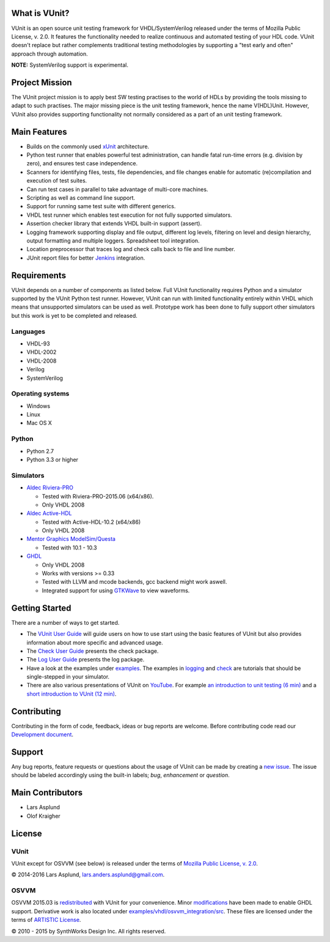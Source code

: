 What is VUnit?
==============

VUnit is an open source unit testing framework for VHDL/SystemVerilog
released under the terms of Mozilla Public License, v. 2.0. It
features the functionality needed to realize continuous and automated
testing of your HDL code. VUnit doesn't replace but rather complements
traditional testing methodologies by supporting a "test early and
often" approach through automation.

**NOTE:** SystemVerilog support is experimental.

Project Mission
===============

The VUnit project mission is to apply best SW testing practises to the
world of HDLs by providing the tools missing to adapt to such
practises. The major missing piece is the unit testing framework,
hence the name V(HDL)Unit. However, VUnit also provides supporting
functionality not normally considered as a part of an unit testing
framework.

Main Features
=============

-  Builds on the commonly used `xUnit`_ architecture.
-  Python test runner that enables powerful test administration, can
   handle fatal run-time errors (e.g. division by zero), and
   ensures test case independence.
-  Scanners for identifying files, tests, file dependencies, and file
   changes enable for automatic (re)compilation and execution of test
   suites.
-  Can run test cases in parallel to take advantage of multi-core
   machines.
-  Scripting as well as command line support.
-  Support for running same test suite with different generics.
-  VHDL test runner which enables test execution for not fully supported
   simulators.
-  Assertion checker library that extends VHDL built-in support
   (assert).
-  Logging framework supporting display and file output, different log
   levels, filtering on level and design hierarchy, output formatting
   and multiple loggers. Spreadsheet tool integration.
-  Location preprocessor that traces log and check calls back to file
   and line number.
-  JUnit report files for better `Jenkins`_ integration.

Requirements
============

VUnit depends on a number of components as listed below. Full VUnit
functionality requires Python and a simulator supported by the VUnit
Python test runner. However, VUnit can run with limited functionality
entirely within VHDL which means that unsupported simulators can be used
as well. Prototype work has been done to fully support other simulators
but this work is yet to be completed and released.

Languages
---------

-  VHDL-93
-  VHDL-2002
-  VHDL-2008
-  Verilog
-  SystemVerilog

Operating systems
-----------------

-  Windows
-  Linux
-  Mac OS X

Python
------

-  Python 2.7
-  Python 3.3 or higher

Simulators
----------

-  `Aldec Riviera-PRO`_

   -  Tested with Riviera-PRO-2015.06 (x64/x86).
   -  Only VHDL 2008
-  `Aldec Active-HDL`_

   -  Tested with Active-HDL-10.2 (x64/x86)
   -  Only VHDL 2008
-  `Mentor Graphics ModelSim/Questa`_

   -  Tested with 10.1 - 10.3
-  `GHDL`_

   -  Only VHDL 2008
   -  Works with versions >= 0.33
   -  Tested with LLVM and mcode backends, gcc backend might work aswell.
   -  Integrated support for using `GTKWave`_ to view waveforms.

Getting Started
===============

There are a number of ways to get started.

-  The `VUnit User Guide`_ will guide users on how to use start using
   the basic features of VUnit but also provides information about more
   specific and advanced usage.
-  The `Check User Guide`_ presents the check package.
-  The `Log User Guide`_ presents the log package.
-  Have a look at the examples under `examples`_. The examples in
   `logging`_ and `check`_ are tutorials that should be single-stepped
   in your simulator.
-  There are also various presentations of VUnit on `YouTube`_. For
   example `an introduction to unit testing (6 min)`_ and a `short
   introduction to VUnit (12 min)`_.

Contributing
============

Contributing in the form of code, feedback, ideas or bug reports are
welcome. Before contributing code read our `Development document`_.

Support
=======

Any bug reports, feature requests or questions about the usage of VUnit
can be made by creating a `new issue`_. The issue should be labeled
accordingly using the built-in labels; *bug*, *enhancement* or
*question*.

Main Contributors
=================

-  Lars Asplund
-  Olof Kraigher

License
=======

.. |copy|   unicode:: U+000A9 .. COPYRIGHT SIGN

VUnit
-----

VUnit except for OSVVM (see below) is released under the terms of
`Mozilla Public License, v. 2.0`_.

|copy| 2014-2016 Lars Asplund, lars.anders.asplund@gmail.com.

OSVVM
-----

OSVVM 2015.03 is `redistributed`_ with VUnit for your convenience. Minor
`modifications`_ have been made to enable GHDL support. Derivative work
is also located under `examples/vhdl/osvvm\_integration/src`_. These
files are licensed under the terms of `ARTISTIC License`_.

|copy| 2010 - 2015 by SynthWorks Design Inc. All rights reserved.

.. _xUnit: http://en.wikipedia.org/wiki/XUnit
.. _Jenkins: http://jenkins-ci.org/
.. _Aldec Riviera-PRO: https://www.aldec.com/en/products/functional_verification/riviera-pro%5D
.. _Aldec Active-HDL: https://www.aldec.com/en/products/fpga_simulation/active-hdl
.. _Mentor Graphics ModelSim/Questa: http://www.mentor.com/products/fv/modelsim/
.. _GHDL: https://sourceforge.net/projects/ghdl-updates/
.. _GTKWave: http://gtkwave.sourceforge.net/
.. _VUnit User Guide: https://github.com/VUnit/vunit/blob/master/user_guide.md
.. _Check User Guide: https://github.com/VUnit/vunit/blob/master/vunit/vhdl/check/user_guide.md
.. _Log User Guide: https://github.com/VUnit/vunit/blob/master/vunit/vhdl/logging/user_guide.md
.. _examples: https://github.com/VUnit/vunit/blob/master/examples
.. _logging: https://github.com/VUnit/vunit/blob/master/examples/vhdl/logging
.. _check: https://github.com/VUnit/vunit/blob/master/examples/vhdl/check
.. _YouTube: https://www.youtube.com/channel/UCCPVCaeWkz6C95aRUTbIwdg
.. _an introduction to unit testing (6 min): https://www.youtube.com/watch?v=PZuBqcxS8t4
.. _short introduction to VUnit (12 min): https://www.youtube.com/watch?v=D8s_VLD91tw
.. _Development document: https://github.com/VUnit/vunit/blob/master/developing.md
.. _new issue: https://github.com/VUnit/vunit/issues/new
.. _Mozilla Public License, v. 2.0: http://mozilla.org/MPL/2.0/
.. _redistributed: https://github.com/VUnit/vunit/blob/master/vunit/vhdl/osvvm
.. _modifications: https://github.com/VUnit/vunit/commit/25fce1b3700e746c3fa23bd7157777dd4f20f0d6
.. _examples/vhdl/osvvm\_integration/src: https://github.com/VUnit/vunit/blob/master/examples/vhdl/osvvm_integration/src
.. _ARTISTIC License: http://www.perlfoundation.org/artistic_license_2_0

